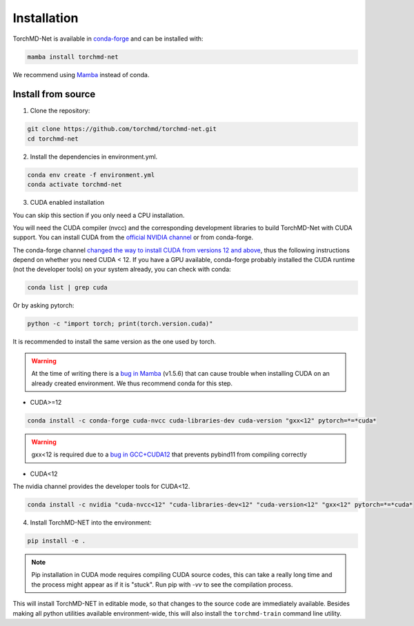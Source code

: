 Installation
============

TorchMD-Net is available in `conda-forge <https://conda-forge.org/>`_ and can be installed with:

.. code-block:: shell

   mamba install torchmd-net

We recommend using `Mamba <https://github.com/conda-forge/miniforge/#mambaforge>`_ instead of conda.

Install from source
-------------------

1. Clone the repository:

.. code-block:: shell

      git clone https://github.com/torchmd/torchmd-net.git
      cd torchmd-net

2. Install the dependencies in environment.yml.

.. code-block:: shell

      conda env create -f environment.yml
      conda activate torchmd-net

3. CUDA enabled installation

You can skip this section if you only need a CPU installation.

You will need the CUDA compiler (nvcc) and the corresponding development libraries to build TorchMD-Net with CUDA support. You can install CUDA from the `official NVIDIA channel <https://docs.nvidia.com/cuda/cuda-installation-guide-linux/index.html#conda-installation>`_ or from conda-forge.

The conda-forge channel `changed the way to install CUDA from versions 12 and above <https://github.com/conda-forge/conda-forge.github.io/issues/1963>`_, thus the following instructions depend on whether you need CUDA < 12. If you have a GPU available, conda-forge probably installed the CUDA runtime (not the developer tools) on your system already, you can check with conda:
   
.. code-block:: shell

   conda list | grep cuda

   
Or by asking pytorch:
   
.. code-block:: shell
		 
   python -c "import torch; print(torch.version.cuda)"

   
It is recommended to install the same version as the one used by torch.  

.. warning:: At the time of writing there is a `bug in Mamba <https://github.com/mamba-org/mamba/issues/3120>`_ (v1.5.6) that can cause trouble when installing CUDA on an already created environment. We thus recommend conda for this step.
	     
* CUDA>=12

.. code-block:: shell

   conda install -c conda-forge cuda-nvcc cuda-libraries-dev cuda-version "gxx<12" pytorch=*=*cuda*

   
.. warning:: gxx<12 is required due to a `bug in GCC+CUDA12 <https://github.com/pybind/pybind11/issues/4606>`_ that prevents pybind11 from compiling correctly
	      

* CUDA<12  
  
The nvidia channel provides the developer tools for CUDA<12.
  
.. code-block:: shell
		 
    conda install -c nvidia "cuda-nvcc<12" "cuda-libraries-dev<12" "cuda-version<12" "gxx<12" pytorch=*=*cuda*


4. Install TorchMD-NET into the environment:

.. code-block:: shell

      pip install -e .


.. note:: Pip installation in CUDA mode requires compiling CUDA source codes, this can take a really long time and the process might appear as if it is "stuck". Run pip with `-vv` to see the compilation process.

This will install TorchMD-NET in editable mode, so that changes to the source code are immediately available.
Besides making all python utilities available environment-wide, this will also install the ``torchmd-train`` command line utility.

